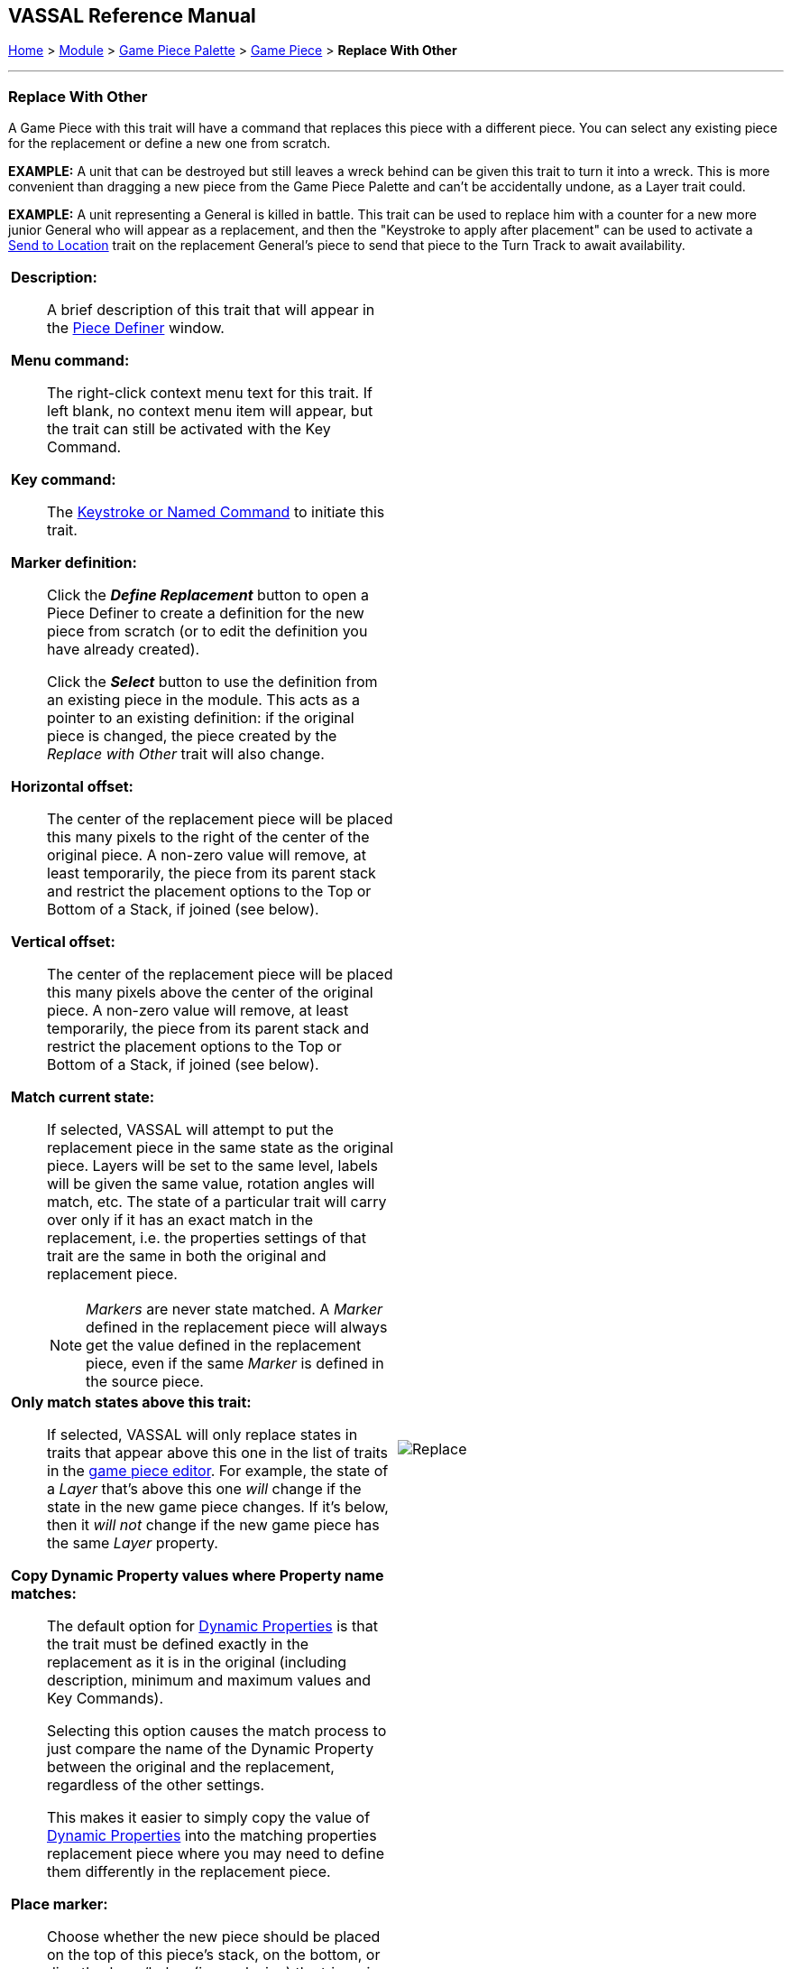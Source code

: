 == VASSAL Reference Manual
[#top]

[.small]#<<index.adoc#toc,Home>> > <<GameModule.adoc#top,Module>> > <<PieceWindow.adoc#top,Game Piece Palette>> > <<GamePiece.adoc#top,Game Piece>> > *Replace With Other*#

'''''

=== Replace With Other
A Game Piece with this trait will have a command that replaces this piece with a different piece.
You can select any existing piece for the replacement or define a new one from scratch.

*EXAMPLE:*  A unit that can be destroyed but still leaves a wreck behind can be given this trait to turn it into a wreck.
This is more convenient than dragging a new piece from the Game Piece Palette and can't be accidentally undone, as a Layer trait could.

*EXAMPLE:*  A unit representing a General is killed in battle.
This trait can be used to replace him with a counter for a new more junior General who will appear as a replacement, and then the "Keystroke to apply after placement" can be used to activate a <<SendToLocation.adoc#top,Send to Location>> trait on the replacement General's piece to send that piece to the Turn Track to await availability.

[width="100%",cols="50%a,^50%a",]
|===
|

*Description:*::  A brief description of this trait that will appear in the <<GamePiece.adoc#top,Piece Definer>> window.

*Menu command:*::  The right-click context menu text for this trait.
If left blank, no context menu item will appear, but the trait can still be activated with the Key Command.

*Key command:*::  The <<NamedKeyCommand.adoc#top,Keystroke or Named Command>> to initiate this trait.

*Marker definition:*::  Click the *_Define Replacement_* button to open a Piece Definer to create a definition for the new piece from scratch (or to edit the definition you have already created).
+
Click the *_Select_* button to use the definition from an existing piece in the module.
This acts as a pointer to an existing definition: if the original piece is changed, the piece created by the _Replace with Other_ trait will also change.

*Horizontal offset:*::  The center of the replacement piece will be placed this many pixels to the right of the center of the original piece.
A non-zero value will remove, at least temporarily, the piece from its parent stack and restrict the placement options to the Top or Bottom of a Stack, if joined (see below).

*Vertical offset:*::  The center of the replacement piece will be placed this many pixels above the center of the original piece.
A non-zero value will remove, at least temporarily, the piece from its parent stack and restrict the placement options to the Top or Bottom of a Stack, if joined (see below).

*Match current state:*::  If selected, VASSAL will attempt to put the replacement piece in the same state as the original piece.
Layers will be set to the same level, labels will be given the same value, rotation angles will match, etc.
The state of a particular trait will carry over only if it has an exact match in the replacement, i.e.
the properties settings of that trait are the same in both the original and replacement piece.
+
NOTE: _Markers_ are never state matched. A _Marker_ defined in the replacement piece will always get the value defined in the replacement piece, even if the same _Marker_ is defined in the source piece.

*Only match states above this trait:*::  If selected, VASSAL will only replace states in traits that appear above this one in the list of traits in the <<GamePiece.adoc#top,game piece editor>>. For example, the state of a _Layer_ that's above this one _will_ change if the state in the new game piece changes.
If it's below, then it _will not_ change if the new game piece has the same _Layer_ property.

*Copy Dynamic Property values where Property name matches:*::
The default option for <<DynamicProperty.adoc#top,Dynamic Properties>> is that the trait must be defined exactly in the replacement as it is in the original (including description, minimum and maximum values and Key Commands).
+
Selecting this option causes the match process to just compare the name of the Dynamic Property between the original and the replacement, regardless of the other settings.
+
This makes it easier to simply copy the value of  <<DynamicProperty.adoc#top,Dynamic Properties>> into the matching properties replacement piece where you may need to define them differently in the replacement piece.

*Place marker:*::  Choose whether the new piece should be placed on the top of this piece's stack, on the bottom, or directly above/below (i.e. replacing) the triggering piece. If an offset has been specified, the above/below options are interpreted as top and bottom respectively.


*Set Dynamic Properties in marker:*::
Allows you to set the values of the named <<DynamicProperty.adoc#top,Dynamic Properties>> that exist in the created marker. +
 +
Properties used in the expression reference values in the newly created marker. +
 +
The expression used to set the value can reference existing property values in both the piece creating the marker (Using $$ variables) and in the newly created marker. +
 +
The values are set into the new marker after any property values are copied based on State matching, but before the Keystroke after placement is applied. +
+
See <<PassingValues.adoc#marker,Passing values to pieces>> for more detailed information on using this feature.

NOTE: The named <<DynamicProperty.adoc#top,Dynamic Properties>> must exist in the Piece Definition of the Marker to be created. This option does not create new Dynamic Properties

*Key Command to apply after placement:*:: Optional <<NamedKeyCommand.adoc#top,Keystroke or Named Command>> to be applied automatically to the new piece immediately after being placed.


*SEE ALSO:*  <<Marker.adoc#top,Place Marker>> trait, <<SendToLocation.adoc#top,Send to Location>> trait.

|
image:images/Replace.png[]

|===
